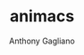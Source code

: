 #+TITLE: animacs
#+DESCRIPTION: a GNU Emacs package for browsing and watching anime
#+AUTHOR: Anthony Gagliano
#+EMAIL: antogagliano3@gmail.com
